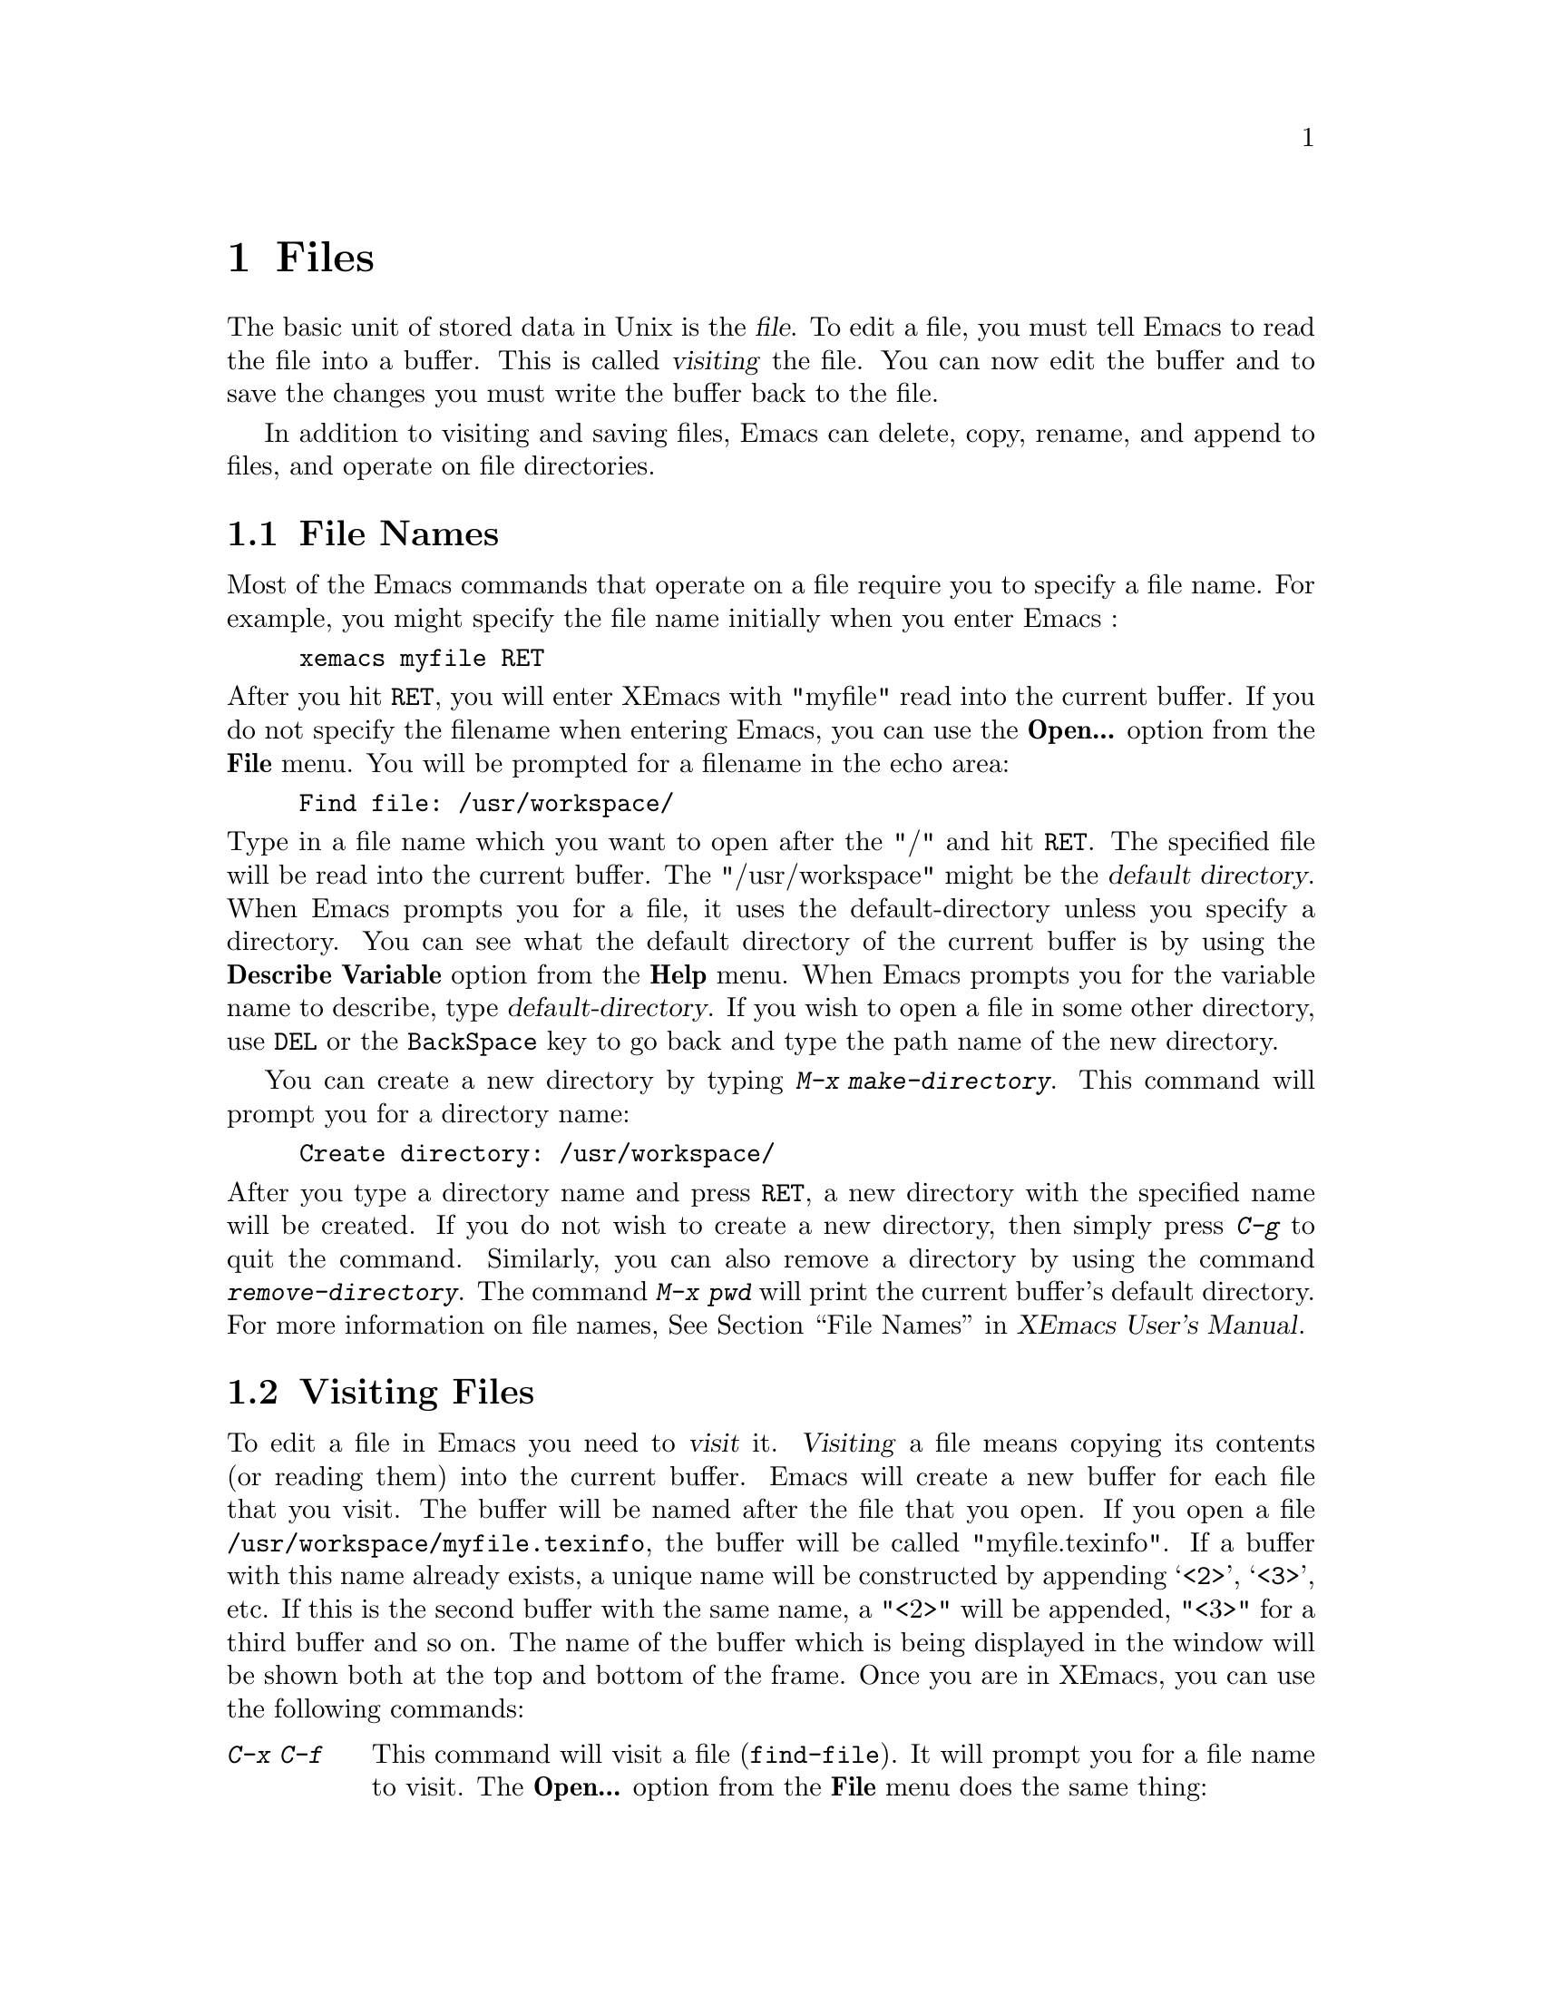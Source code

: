 @comment  node-name,  next,  previous,  up
@node Files, Other Customizations, Modes, Top
@chapter Files
@cindex files

   The basic unit of stored data in Unix is the @dfn{file}.  To edit a file,
you must tell Emacs to read the file into a buffer. This is called
@dfn{visiting} the file. You can now edit the buffer and to save the
changes you must write the buffer back to the file.

  In addition to visiting and saving files, Emacs can delete, copy, rename,
and append to files, and operate on file directories.

@comment  node-name,  next,  previous,  up
@menu
* File Names::                  How to type and edit file name arguments.
* Visiting::                    Visiting a file prepares Emacs to edit the file.
* Saving Files::                How to save Emacs files.
@end menu

@node File Names, Visiting, Files, Files
@section File Names
@cindex file names

   Most of the Emacs commands that operate on a file require you to
specify a file name. For example, you might specify the file name
initially when you enter Emacs :

@example
xemacs myfile RET
@end example

@noindent
After you hit @key{RET}, you will enter XEmacs with "myfile" read into
the current buffer. If you do not specify the filename when entering
Emacs, you can use the @b{Open...} option from the @b{File} menu. You
will be prompted for a filename in the echo area:

@example
Find file: /usr/workspace/
@end example

@vindex default-directory
@noindent
Type in a file name which you want to open after the "/" and hit
@key{RET}. The specified file will be read into the current buffer. The
"/usr/workspace" might be the @dfn{default directory}. When Emacs
prompts you for a file, it uses the default-directory unless you specify
a directory. You can see what the default directory of the current
buffer is by using the @b{Describe Variable} option from the @b{Help}
menu. When Emacs prompts you for the variable name to describe, type
@var{default-directory}. If you wish to open a file in some other
directory, use @key{DEL} or the @key{BackSpace} key to go back and type
the path name of the new directory.

   You can create a new directory by typing @kbd{M-x
make-directory}. This command will prompt you for a directory name:

@example
Create directory: /usr/workspace/
@end example

@findex make-directory
@findex remove-directory
@cindex creating-directories
@cindex removing-directories
@noindent
After you type a directory name and press @key{RET}, a new directory
with the specified name will be created. If you do not wish to create a
new directory, then simply press @kbd{C-g} to quit the
command. Similarly, you can also remove a directory by using the command
@kbd{remove-directory}. The command @kbd{M-x pwd} will print the current
buffer's default directory. For more information on file names,
@xref{File Names,,,xemacs,XEmacs User's Manual}.


@node Visiting, Saving Files, File Names, Files
@section Visiting Files
@cindex visiting files

   To edit a file in Emacs you need to @dfn{visit} it. @dfn{Visiting} a
file means copying its contents (or reading them) into the current
buffer. Emacs will create a new buffer for each file that you visit. The
buffer will be named after the file that you open. If you open a file
@file{/usr/workspace/myfile.texinfo}, the buffer will be called
"myfile.texinfo". If a buffer with this name already exists, a unique
name will be constructed by appending @samp{<2>}, @samp{<3>}, etc. If
this is the second buffer with the same name, a "<2>" will be appended,
"<3>" for a third buffer and so on. The name of the buffer which is
being displayed in the window will be shown both at the top and bottom
of the frame. Once you are in XEmacs, you can use the following
commands:

@table @kbd
@item C-x C-f
@findex find-file
@kindex C-x C-f
This command will visit a file (@code{find-file}). It will prompt you
for a file name to visit. The @b{Open...} option from the @b{File} menu
does the same thing:

@example
Find file: /usr/workspace/
@end example

@noindent
Type in a filename and press @key{RET}. You will see a new buffer on the
screen with its name in the mode-line. If the filename you specify
already exists in Emacs, the buffer containing that file will be
selected. You will get an error message if the filename does not
exist. If you still press @key{RET}, a new buffer with the given
filename will be displayed on the screen.

@item C-x C-v
@kindex C-x C-v
@findex find-alternate-file
This command (@code{find-alternate-file}), will visit a different file
instead of the one visited last. It is similar to @kbd{C-c C-f} except
that it kills the current buffer (after offering to save it).

@item C-x 5 C-f
@kindex C-x 5 C-f
@findex find-file-other-frame
This command will visit a file in another frame
(@code{find-file-other-frame}) without changing the current window or
frame. The @b{Open in New Frame...} from the @b{File} menu will do the
same thing. It will prompt you for a file name in the echo area. After
you type the file name and press @key{RET}, the specified file will be
read into a new buffer and displayed on a new frame.
@end table

@node Saving Files,  , Visiting, Files
@section Saving Files
@cindex saving files

   The changes that you make after visiting a file will not be saved
unless you save the buffer. When you save the buffer, Emacs writes the
current contents of the buffer into the visited file. Some commands to
save buffers are:

@table @kbd
@item C-x C-s
@findex save-buffer
@kindex C-x C-s
This command will permanently save the current buffer in its visited
file (@code{save-buffer}). You will see the following message in the
echo area if you save a file called "myfile.texinfo" :

@example
Wrote /usr/workspace/myfile.texinfo
@end example

@noindent
Try using this command twice. You will get the above message the first
time you use this command, the second time you will get the following
message:

@example
(No changes need to be saved)
@end example

@noindent
This message indicates that you haven't made any changes since the last
time you saved the file.

@item C-x s
@kindex C-x s
@findex save-some-buffers
This command will save all the buffers in their visited files
(@code{save-some-buffers}). It will prompt you for typing yes or no:

@example
Save file /usr/workspace/myfile.texinfo? (y or n)
@end example

@noindent
You will get the above message for all the buffers. Type "y" if you want
to save the buffer.

@item C-x C-w
@findex write file
@kindex C-x C-w
This command will prompt you for a file name and save the current buffer
in that file. (@code{write-file}). You will see the following message in
the echo area:

@example
Write file: /usr/workspace/
@end example

@noindent
After you type in a file name, press @key{RET}. The buffer will be saved
in a new file. You can make copies of a particular file using this
command.
@end table

   You can also undo all the changes made since the file was visited or
saved by reading the text from the file again (called
@dfn{reverting}). For more information on this option,
@xref{Reverting,,,xemacs,XEmacs User's Manual}.

@vindex make-backup-files
   When you save a file in Emacs, it destroys its old contents. However,
if you set the variable @var{make-backup-files} to non-@code{nil}
i.e. @samp{t}, Emacs will create a @dfn{backup} file. Select the
@b{Describe variable} option from the @b{Help} menu and look at the
documentation for this variable. Its default value should be
@samp{t}. However, if its not then use @kbd{M-x set-variable} to set it
to @samp{t} (@pxref{Setting Variables}). The backup file will contain
the contents from the last time you visited the file. Emacs also
provides options for creating numbered backups. For more information on
backups, @xref{Backup,,,xemacs,XEmacs User's Manual}.

@cindex auto saving
   Emacs also saves all the files from time to time so that in case of a
system crash you don't lose lot of your work. You will see the message
@samp{Auto-saving...} displayed in the echo area when the buffer is
being saved automatically. The auto saved files are named by putting the
character @samp{#} in front and back. For example a file called
"myfile.texinfo" would be named as @file{#myfile.texinfo#}. For
information on controlling auto-saving and recovering data from
auto-saving, @xref{Auto Save Files,,,xemacs,XEmacs User's Manual}.

@cindex simultaneous editing
   Emacs provides protection from simultaneous editing which occurs if
two users are visiting the same file and trying to save their
changes. It will put a lock on a file which is being visited and
modified. If any other user tries to modify that file, it will inform
the user about the lock and provide some
options. For more information on protection against simultaneous
editing, @xref{Interlocking,,,xemacs,XEmacs User's Manual}.























